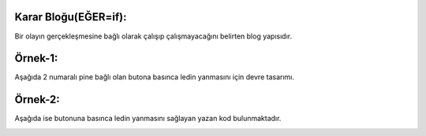 Karar Bloğu(EĞER=if): 
+++++++++++++++++++++

Bir olayın gerçekleşmesine bağlı olarak çalışıp çalışmayacağını belirten blog yapısıdır.

Örnek-1:
++++++++

Aşağıda 2 numaralı pine bağlı olan butona basınca ledin yanmasını için devre tasarımı.

.. image:: /_static/images/arduino-karar-1.png
	:width: 600
  	:alt: Alternative text

Örnek-2:
++++++++

Aşağıda ise butonuna basınca ledin yanmasını sağlayan yazan kod bulunmaktadır.

.. image:: /_static/images/arduino-karar-2.png
	:width: 600
  	:alt: Alternative text

.. raw:: pdf

   PageBreak
